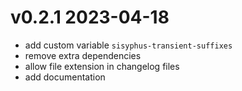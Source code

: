 * v0.2.1    2023-04-18
- add custom variable ~sisyphus-transient-suffixes~
- remove extra dependencies
- allow file extension in changelog files
- add documentation
